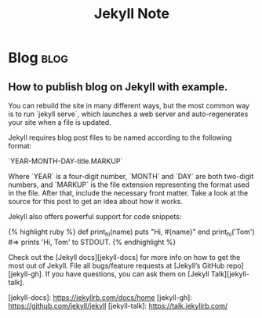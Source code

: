 #+TITLE: Jekyll Note
#+filetags: Jekyll
#+hugo_base_dir: /home/awannaphasch2016/org/projects/sideprojects/website/my-website/hugo/quickstart

* Blog :blog:
:PROPERTIES:
:ID:       e477ce94-12ba-4ea0-92d0-c56aa36d4b0a
:END:
** How to publish blog on Jekyll with example.
:PROPERTIES:
:EXPORT_FILE_NAME: How to publish blog on Jekyll with example.
:ID:       30535f29-ac65-4383-96dd-1a923a2985bd
:END:
You can rebuild the site in many different ways, but the most common way is to run `jekyll serve`,
which launches a web server and auto-regenerates your site when a file is updated.

Jekyll requires blog post files to be named according to the following format:

`YEAR-MONTH-DAY-title.MARKUP`

Where `YEAR` is a four-digit number, `MONTH` and `DAY` are both two-digit numbers, and `MARKUP` is the file
extension representing the format used in the file. After that, include the necessary front matter. Take a
look at the source for this post to get an idea about how it works.

Jekyll also offers powerful support for code snippets:

{% highlight ruby %}
def print_hi(name)
  puts "Hi, #{name}"
end
print_hi('Tom')
#=> prints 'Hi, Tom' to STDOUT.
{% endhighlight %}

Check out the [Jekyll docs][jekyll-docs] for more info on how to get the most out of Jekyll. File all
bugs/feature requests at [Jekyll’s GitHub repo][jekyll-gh]. If you have questions, you can ask them on [Jekyll
Talk][jekyll-talk].

[jekyll-docs]: https://jekyllrb.com/docs/home
[jekyll-gh]:   https://github.com/jekyll/jekyll
[jekyll-talk]: https://talk.jekyllrb.com/
